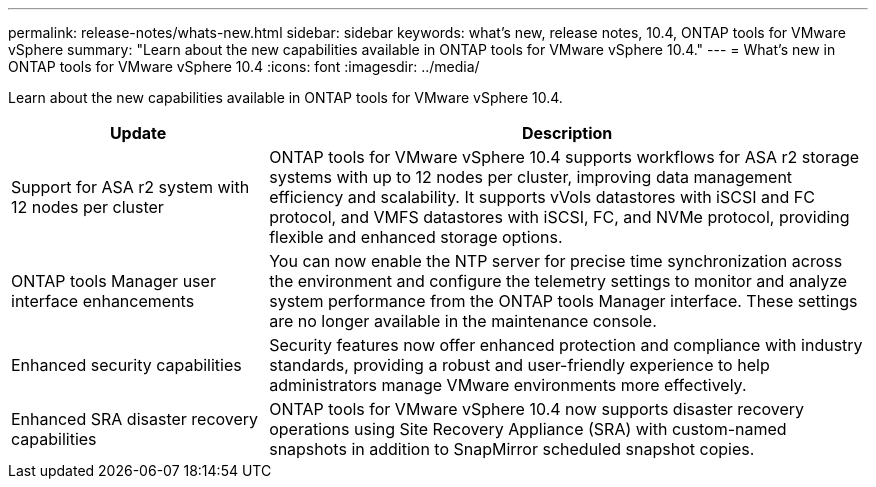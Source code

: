 ---
permalink: release-notes/whats-new.html
sidebar: sidebar
keywords: what's new, release notes, 10.4, ONTAP tools for VMware vSphere
summary: "Learn about the new capabilities available in ONTAP tools for VMware vSphere 10.4."
---
= What's new in ONTAP tools for VMware vSphere 10.4
:icons: font
:imagesdir: ../media/

[.lead]
Learn about the new capabilities available in ONTAP tools for VMware vSphere 10.4.

[cols="30%,70%",options="header"]
|===
| Update | Description

|Support for ASA r2 system with 12 nodes per cluster
|ONTAP tools for VMware vSphere 10.4 supports workflows for ASA r2 storage systems with up to 12 nodes per cluster, improving data management efficiency and scalability. It supports vVols datastores with iSCSI and FC protocol, and VMFS datastores with iSCSI, FC, and NVMe protocol, providing flexible and enhanced storage options.

|ONTAP tools Manager user interface enhancements
|You can now enable the NTP server for precise time synchronization across the environment and configure the telemetry settings to monitor and analyze system performance from the ONTAP tools Manager interface. These settings are no longer available in the maintenance console.

|Enhanced security capabilities
|Security features now offer enhanced protection and compliance with industry standards, providing a robust and user-friendly experience to help administrators manage VMware environments more effectively.

|Enhanced SRA disaster recovery capabilities
|ONTAP tools for VMware vSphere 10.4 now supports disaster recovery operations using Site Recovery Appliance (SRA) with custom-named snapshots in addition to SnapMirror scheduled snapshot copies.

|===


